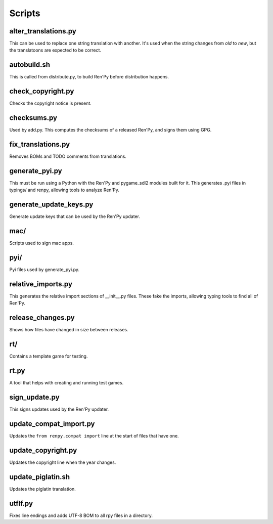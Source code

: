 Scripts
=======

alter_translations.py
---------------------

This can be used to replace one string translation with another. It's used
when the string changes from `old` to `new`, but the translatoons are
expected to be correct.

autobuild.sh
------------

This is called from distribute.py, to build Ren'Py before distribution
happens.

check_copyright.py
------------------

Checks the copyright notice is present.

checksums.py
------------

Used by add.py. This computes the checksums of a released Ren'Py, and
signs them using GPG.

fix_translations.py
-------------------

Removes BOMs and TODO comments from translations.

generate_pyi.py
---------------

This must be run using a Python with the Ren'Py and pygame_sdl2 modules
built for it. This generates .pyi files in typings/ and renpy, allowing
tools to analyze Ren'Py.

generate_update_keys.py
-----------------------

Generate update keys that can be used by the Ren'Py updater.

mac/
----

Scripts used to sign mac apps.

pyi/
----

Pyi files used by generate_pyi.py.

relative_imports.py
--------------------

This generates the relative import sections of __init__.py files. These fake
the imports, allowing typing tools to find all of Ren'Py.

release_changes.py
------------------

Shows how files have changed in size between releases.

rt/
---

Contains a template game for testing.

rt.py
-----

A tool that helps with creating and running test games.

sign_update.py
---------------

This signs updates used by the Ren'Py updater.

update_compat_import.py
-----------------------

Updates the ``from renpy.compat import`` line at the start of files that
have one.

update_copyright.py
-------------------

Updates the copyright line when the year changes.

update_piglatin.sh
------------------

Updates the piglatin translation.

utflf.py
--------

Fixes line endings and adds UTF-8 BOM to all rpy files in a directory.

